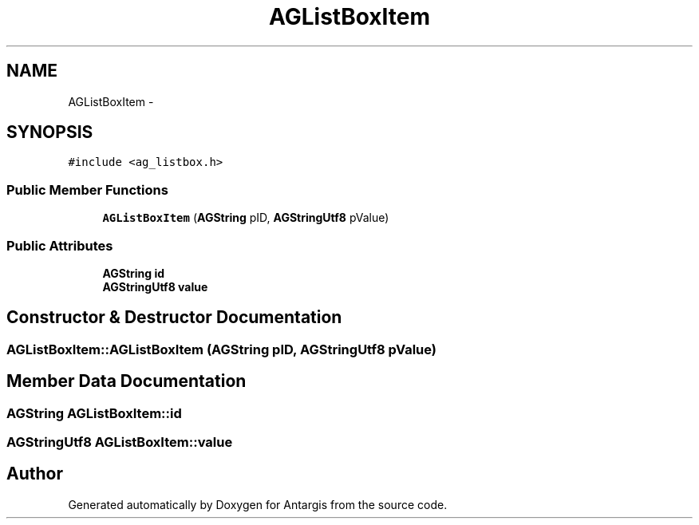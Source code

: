 .TH "AGListBoxItem" 3 "27 Oct 2006" "Version 0.1.9" "Antargis" \" -*- nroff -*-
.ad l
.nh
.SH NAME
AGListBoxItem \- 
.SH SYNOPSIS
.br
.PP
\fC#include <ag_listbox.h>\fP
.PP
.SS "Public Member Functions"

.in +1c
.ti -1c
.RI "\fBAGListBoxItem\fP (\fBAGString\fP pID, \fBAGStringUtf8\fP pValue)"
.br
.in -1c
.SS "Public Attributes"

.in +1c
.ti -1c
.RI "\fBAGString\fP \fBid\fP"
.br
.ti -1c
.RI "\fBAGStringUtf8\fP \fBvalue\fP"
.br
.in -1c
.SH "Constructor & Destructor Documentation"
.PP 
.SS "AGListBoxItem::AGListBoxItem (\fBAGString\fP pID, \fBAGStringUtf8\fP pValue)"
.PP
.SH "Member Data Documentation"
.PP 
.SS "\fBAGString\fP \fBAGListBoxItem::id\fP"
.PP
.SS "\fBAGStringUtf8\fP \fBAGListBoxItem::value\fP"
.PP


.SH "Author"
.PP 
Generated automatically by Doxygen for Antargis from the source code.
